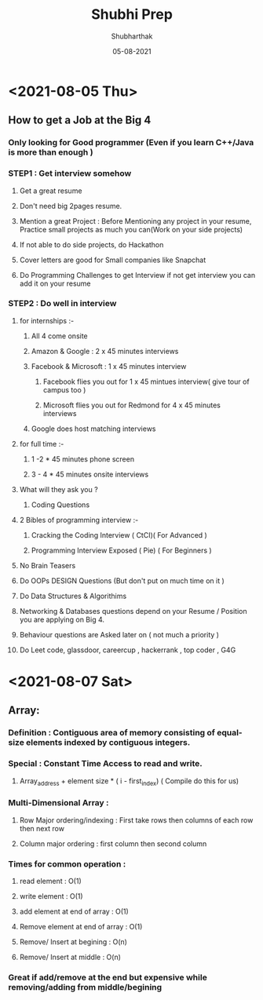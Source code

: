 #+title: Shubhi Prep
#+author: Shubharthak
#+date: 05-08-2021
* <2021-08-05 Thu>
** How to get a Job at the Big 4
*** Only looking for Good programmer (Even if you learn C++/Java is more than enough ) 
*** STEP1 : Get interview somehow
**** Get a great resume
**** Don't need big 2pages resume.
**** Mention a great Project : Before Mentioning any project in your resume, Practice small projects as much you can(Work on your side projects)
**** If not able to do side projects, do Hackathon
**** Cover letters are good for Small companies like Snapchat
**** Do Programming Challenges to get Interview if not get interview you can add it on your resume
     
*** STEP2 : Do well in interview   
**** for internships :-
***** All 4 come onsite
***** Amazon  & Google : 2 x 45 minutes interviews
***** Facebook & Microsoft : 1 x 45 minutes interview
****** Facebook flies you out for 1 x 45 mintues interview( give tour of campus too ) 
****** Microsoft flies you out for Redmond for 4 x 45 minutes interviews 
***** Google does host matching interviews
**** for full time :-
***** 1 -2 * 45 minutes phone screen
***** 3 - 4 * 45 minutes onsite interviews 
**** What will they ask you ?
***** Coding Questions 
**** 2 Bibles of programming interview :-
***** Cracking the Coding Interview ( CtCI)( For Advanced ) 
***** Programming Interview Exposed ( Pie) ( For Beginners )
**** No Brain Teasers
**** Do OOPs DESIGN Questions (But don't put on much time on it )
**** Do Data Structures & Algorithims 
**** Networking & Databases questions depend on your Resume / Position you are applying on Big 4.
**** Behaviour questions are Asked later on ( not much a priority ) 
**** Do Leet code, glassdoor, careercup , hackerrank , top coder , G4G
* <2021-08-07 Sat>
** Array:
*** Definition : Contiguous area of memory consisting of equal-size elements indexed by contiguous integers.
*** Special : Constant Time Access to read and write.
**** Array_address + element size * ( i  - first_index) ( Compile do this for  us)
*** Multi-Dimensional Array : 
**** Row Major ordering/indexing : First take rows then columns of each row then next row 
**** Column major ordering : first column then second column 
*** Times for common operation : 
**** read element : O(1) 
**** write element : O(1)
**** add element at end of array : O(1)
**** Remove element at end of array : O(1)
**** Remove/ Insert at begining : O(n)
**** Remove/ Insert at middle : O(n) 
*** Great if add/remove at the end but expensive while removing/adding from middle/begining
 
    
